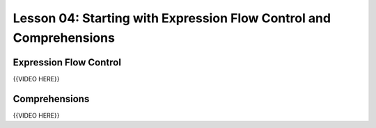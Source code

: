 ===================================================================
Lesson 04: Starting with Expression Flow Control and Comprehensions
===================================================================

Expression Flow Control
=======================

{{VIDEO HERE}}

Comprehensions
==============

{{VIDEO HERE}}
